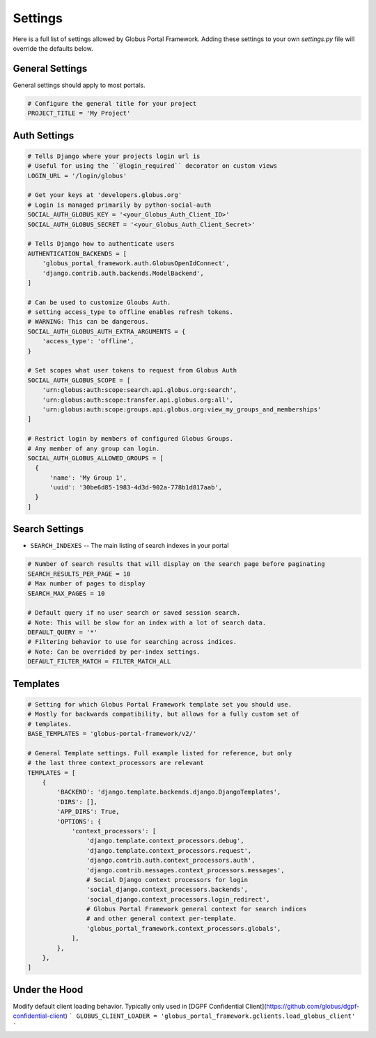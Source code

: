 .. _settings_reference:

Settings
========

Here is a full list of settings allowed by Globus Portal Framework. Adding
these settings to your own `settings.py` file will override the defaults
below.


General Settings
----------------

General settings should apply to most portals.


.. code-block::

  # Configure the general title for your project
  PROJECT_TITLE = 'My Project'



Auth Settings
-------------

.. code-block::

  # Tells Django where your projects login url is
  # Useful for using the ``@login_required`` decorator on custom views
  LOGIN_URL = '/login/globus'

  # Get your keys at 'developers.globus.org'
  # Login is managed primarily by python-social-auth
  SOCIAL_AUTH_GLOBUS_KEY = '<your_Globus_Auth_Client_ID>'
  SOCIAL_AUTH_GLOBUS_SECRET = '<your_Globus_Auth_Client_Secret>'

  # Tells Django how to authenticate users
  AUTHENTICATION_BACKENDS = [
      'globus_portal_framework.auth.GlobusOpenIdConnect',
      'django.contrib.auth.backends.ModelBackend',
  ]

  # Can be used to customize Gloubs Auth.
  # setting access_type to offline enables refresh tokens.
  # WARNING: This can be dangerous.
  SOCIAL_AUTH_GLOBUS_AUTH_EXTRA_ARGUMENTS = {
      'access_type': 'offline',
  }

  # Set scopes what user tokens to request from Globus Auth
  SOCIAL_AUTH_GLOBUS_SCOPE = [
      'urn:globus:auth:scope:search.api.globus.org:search',
      'urn:globus:auth:scope:transfer.api.globus.org:all',
      'urn:globus:auth:scope:groups.api.globus.org:view_my_groups_and_memberships'
  ]

  # Restrict login by members of configured Globus Groups.
  # Any member of any group can login.
  SOCIAL_AUTH_GLOBUS_ALLOWED_GROUPS = [
    {
        'name': 'My Group 1',
        'uuid': '30be6d85-1983-4d3d-902a-778b1d817aab',
    }
  ]


Search Settings
---------------

* ``SEARCH_INDEXES`` -- The main listing of search indexes in your portal


.. code-block::

  # Number of search results that will display on the search page before paginating
  SEARCH_RESULTS_PER_PAGE = 10
  # Max number of pages to display
  SEARCH_MAX_PAGES = 10

  # Default query if no user search or saved session search.
  # Note: This will be slow for an index with a lot of search data.
  DEFAULT_QUERY = '*'
  # Filtering behavior to use for searching across indices.
  # Note: Can be overrided by per-index settings.
  DEFAULT_FILTER_MATCH = FILTER_MATCH_ALL

Templates
---------

.. code-block::

  # Setting for which Globus Portal Framework template set you should use.
  # Mostly for backwards compatibility, but allows for a fully custom set of
  # templates.
  BASE_TEMPLATES = 'globus-portal-framework/v2/'

  # General Template settings. Full example listed for reference, but only
  # the last three context_processors are relevant
  TEMPLATES = [
      {
          'BACKEND': 'django.template.backends.django.DjangoTemplates',
          'DIRS': [],
          'APP_DIRS': True,
          'OPTIONS': {
              'context_processors': [
                  'django.template.context_processors.debug',
                  'django.template.context_processors.request',
                  'django.contrib.auth.context_processors.auth',
                  'django.contrib.messages.context_processors.messages',
                  # Social Django context processors for login
                  'social_django.context_processors.backends',
                  'social_django.context_processors.login_redirect',
                  # Globus Portal Framework general context for search indices
                  # and other general context per-template.
                  'globus_portal_framework.context_processors.globals',
              ],
          },
      },
  ]


Under the Hood
--------------

Modify default client loading behavior. Typically only used in [DGPF Confidential Client](https://github.com/globus/dgpf-confidential-client)
```
GLOBUS_CLIENT_LOADER = 'globus_portal_framework.gclients.load_globus_client'
```

